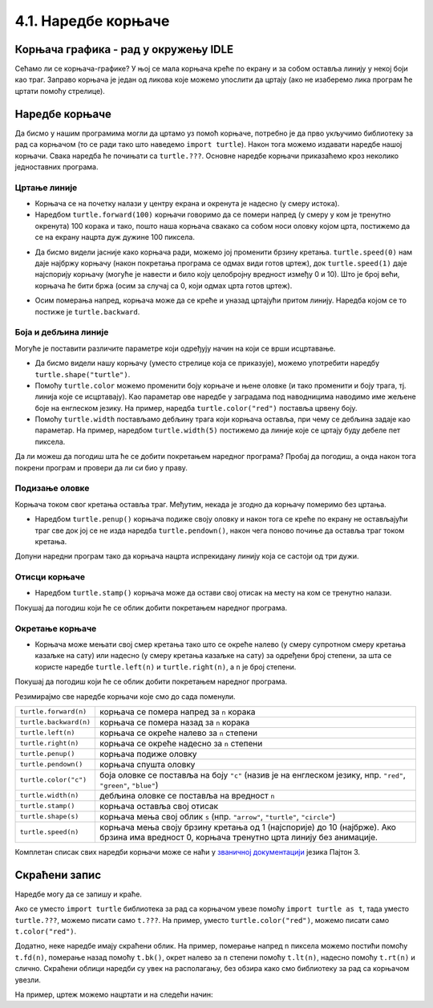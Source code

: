 4.1. Наредбе корњаче
####################

Корњача графика - рад у окружењу IDLE
-------------------------------------

Сећамо ли се корњача-графике? 
У њој се мала корњача креће по екрану и за собом оставља линију у некој боји 
као траг. Заправо корњача је један од ликова које можемо упослити да цртају 
(ако не изаберемо лика програм ће цртати помоћу стрелице). 

.. technicalnote::
  За разлику од робота Карела, који ради само на порталу Петља и којег смо 
  испрограмирали специјално за вас, корњача графика је саставни део језика *Пајтон* и 
  програме са корњачом можете писати и на свом рачунару, ван портала 
  Петља (на пример, у програму *IDLE*). Потребно је само да на свом
  рачунару инсталирате *Пајтон 3*, чију инсталацију можете преузети са сајта `Python.org <https://www.python.org/>`_ .  
  Када сте инсталирали *Пајтон*, покрените 
  *IDLE* и идите на *File*, а затим на *New file*. На овом месту куцате свој програм. 
  Када сте завршили, покрените га на *Run*, а затим кликните на *Run Мodule*. 
  Дајте име вашем програму и сачувајте га, а затим гледајте како црта!


Наредбе корњаче
---------------

Да бисмо у нашим програмима могли да цртамо уз помоћ корњаче,
потребно је да прво укључимо библиотеку за рад са корњачом (то се ради
тако што наведемо ``import turtle``). Након тога можемо издавати
наредбе нашој корњачи. Свака наредба ће почињати са ``turtle.???``.
Основне наредбе корњачи приказаћемо кроз неколико једноставних програма.

Цртање линије
'''''''''''''

- Корњача се на почетку налази у центру екрана и окренута је надесно
  (у смеру истока).

- Наредбом ``turtle.forward(100)`` корњачи говоримо да се помери
  напред (у смеру у ком је тренутно окренута) 100 корака и тако, пошто
  наша корњача свакако са собом носи оловку којом црта,
  постижемо да се на екрану нацрта дуж дужине 100 пиксела.

.. activecode:: корњача_forward
   :nocodelens:

   import turtle
   turtle.forward(100)

- Да бисмо видели јасније како корњача ради, можемо јој променити брзину кретања. 
  ``turtle.speed(0)`` нам даје најбржу корњачу (након покретања програма се одмах види 
  готов цртеж), док ``turtle.speed(1)`` даје најспорију корњачу (могуће је навести и било 
  коју целобројну вредност између 0 и 10).
  Што је број већи, корњача ће бити бржа (осим за случај са 0, који одмах црта готов цртеж).

.. activecode:: корњача_forward_speed
   :nocodelens:

   import turtle
   turtle.speed(10)
   turtle.forward(100)

- Осим померања напред, корњача може да се креће и уназад цртајући
  притом линију. Наредба којом се то постиже је ``turtle.backward``.

.. activecode:: корњача_backward
   :nocodelens:

   import turtle
   turtle.backward(100)

   
Боја и дебљина линије
'''''''''''''''''''''
   
Могуће је поставити различите параметре који одређују начин на који се
врши исцртавање.

- Да бисмо видели нашу корњачу (уместо стрелице која се
  приказује), можемо употребити наредбу
  ``turtle.shape("turtle")``.
- Помоћу ``turtle.color`` можемо променити боју корњаче и њене оловке
  (и тако променити и боју трага, тј. линија које се исцртавају). Као
  параметар ове наредбе у заградама под наводницима наводимо име
  жељене боје на енглеском језику. На пример, наредба
  ``turtle.color("red")`` поставља црвену боју.
- Помоћу ``turtle.width`` постављамо дебљину трага који корњача
  оставља, при чему се дебљина задаје као параметар. На пример,
  наредбом ``turtle.width(5)`` постижемо да линије које се цртају буду
  дебеле пет пиксела.

Да ли можеш да погодиш шта ће се добити покретањем наредног програма?
Пробај да погодиш, а онда након тога покрени програм и провери да ли
си био у праву.
   
.. activecode:: корњача_setparams
   :nocodelens:

   import turtle
   turtle.speed(5)
   turtle.shape("turtle")
   turtle.width(5)
   turtle.color("red")
   turtle.forward(50)
   turtle.color("green")
   turtle.forward(50)

Подизање оловке
'''''''''''''''
   
Корњача током свог кретања оставља траг. Међутим, некада је згодно да
корњачу померимо без цртањa.

- Наредбом ``turtle.penup()`` корњача подиже своју оловку и након тога
  се креће по екрану не остављајући траг све док јој се не изда
  наредба ``turtle.pendown()``, након чега поново почиње да оставља
  траг током кретања.

Допуни наредни програм тако да корњача нацрта испрекидану линију која
се састоји од три дужи.

.. activecode:: корњача_оловка
   :nocodelens:

   import turtle
   turtle.speed(10)
   turtle.forward(20)        # idi napred 20 piksela (olovka je podrazumevano spuštena)
   turtle.penup()            # podigni olovku
   turtle.forward(20)        # idi napred (pošto je olovka podignuta, kornjača ne ostavlja trag)
   turtle.pendown()          # spusti olovku
   turtle.forward(20)        # idi napred 20 piksela
   
Отисци корњаче
''''''''''''''
   
- Наредбом ``turtle.stamp()`` корњача може да остави свој отисак на
  месту на ком се тренутно налази.

Покушај да погодиш који ће се облик добити покретањем наредног
програма.

.. activecode:: корњача_stamp
   :nocodelens:

   import turtle
   turtle.speed(10)
   turtle.penup()          # podigni olovku
   turtle.stamp()          # ostavi trag
   turtle.forward(20)      # idi napred 20 koraka
   turtle.stamp()          # ostavi trag
   turtle.forward(20)      # idi napred 20 koraka
   turtle.stamp()          # ostavi trag

Окретање корњаче
''''''''''''''''
   
- Корњача може мењати свој смер кретања тако што се окреће налево (у
  смеру супротном смеру кретања казаљке на сату) или надесно (у смеру
  кретања казаљке на сату) за одређени број степени, за шта се користе наредбе
  ``turtle.left(n)`` и ``turtle.right(n)``, а ``n`` је број степени.

Покушај да погодиш који ће се облик добити покретањем наредног
програма.

.. activecode:: корњача_rotate
   :nocodelens:

   import turtle
   turtle.speed(10)
   turtle.forward(50)    # idi napred 50 koraka
   turtle.left(60)       # okreni se levo 60 stepeni
   turtle.forward(50)    # idi napred 50 koraka
   turtle.right(60)      # okreni se desno 60 stepeni
   turtle.forward(50)


Резимирајмо све наредбе корњачи које смо до сада поменули.
   
======================  ==========================================================================
``turtle.forward(n)``   корњача се помера напред за ``n`` корака
``turtle.backward(n)``  корњача се помера назад за ``n`` корака
``turtle.left(n)``      корњача се окреће налево за ``n`` степени
``turtle.right(n)``     корњача се окреће надесно за ``n`` степени
``turtle.penup()``      корњача подиже оловку
``turtle.pendown()``    корњача спушта оловку
``turtle.color("c")``   боја оловке се поставља на боју ``"c"``
                        (назив је на енглеском језику, нпр. ``"red"``, ``"green"``, ``"blue"``)
``turtle.width(n)``     дебљина оловке се поставља на вредност ``n``
``turtle.stamp()``      корњача оставља свој отисак
``turtle.shape(s)``     корњача мења свој облик ``s`` (нпр. ``"arrow"``, ``"turtle"``, ``"circle"``)
``turtle.speed(n)``     корњача мења своју брзину кретања од 1 (најспорије) до 10 (најбрже).
                        Ако брзина има вредност 0, корњача тренутно црта линију без анимације.
======================  ==========================================================================

Комплетан списак свих наредби корњачи може се наћи у `званичној
документацији <https://docs.python.org/3/library/turtle.html>`_ језика
Пајтон 3.

Скраћени запис
--------------

Наредбе могу да се запишу и краће. 

Ако се уместо ``import turtle`` библиотека за рад са 
корњачом увезе помоћу ``import turtle as
t``, тада уместо ``turtle.???``, можемо писати само ``t.???``. На
пример, уместо ``turtle.color("red")``, можемо писати само
``t.color("red")``. 

Додатно, неке наредбе имају скраћени облик.  На
пример, померање напред ``n`` пиксела можемо постићи помоћу
``t.fd(n)``, померање назад помоћу ``t.bk()``, окрет налево за ``n``
степени помоћу ``t.lt(n)``, надесно помоћу ``t.rt(n)`` и слично.
Скраћени облици наредби 
су увек на располагању, без обзира како смо библиотеку за рад са корњачом увезли.

На пример, цртеж можемо нацртати и на следећи начин:

.. activecode:: корњача_скраћени_запис
   :nocodelens:

   import turtle as t
   t.color("red")
   t.fd(100)
   t.lt(90)
   t.fd(150)

